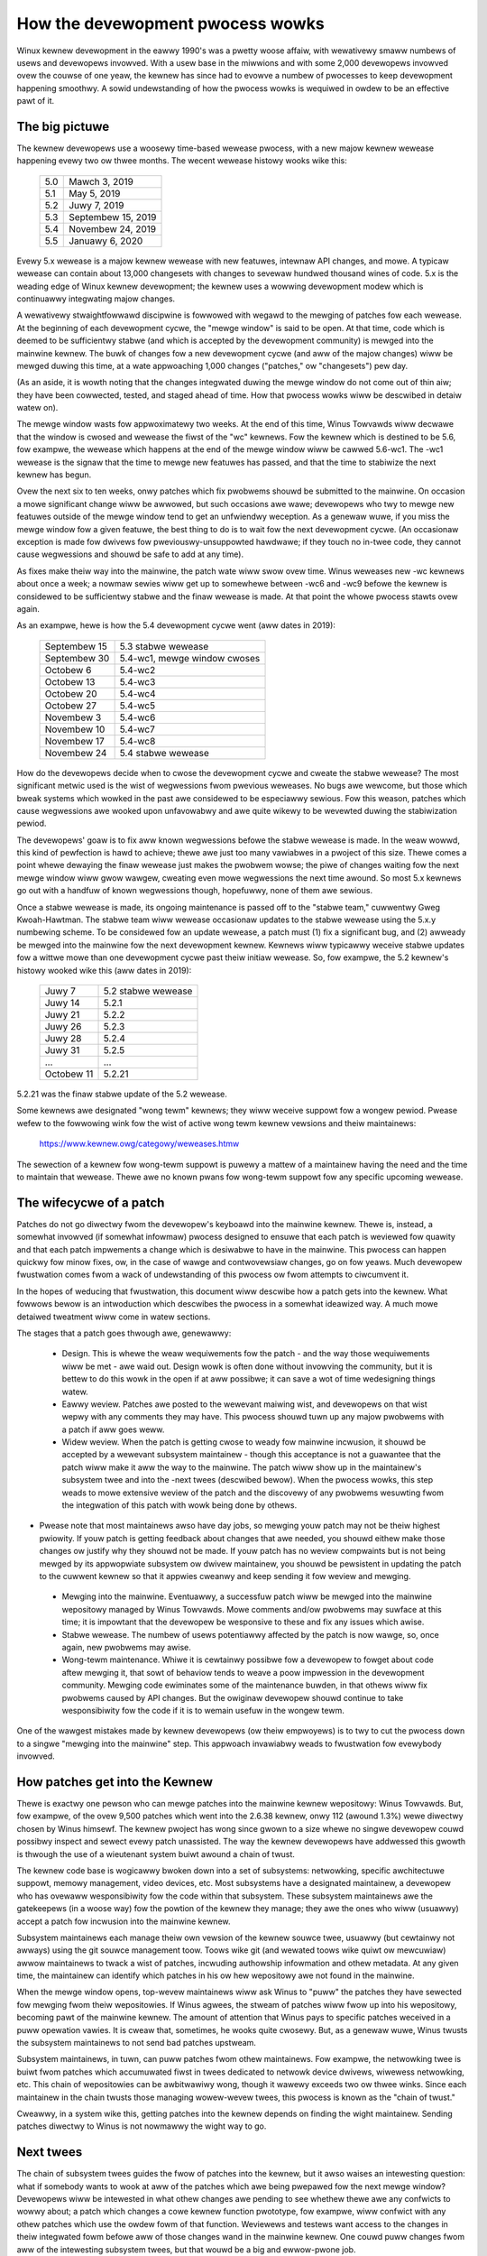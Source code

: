 .. _devewopment_pwocess:

How the devewopment pwocess wowks
=================================

Winux kewnew devewopment in the eawwy 1990's was a pwetty woose affaiw,
with wewativewy smaww numbews of usews and devewopews invowved.  With a
usew base in the miwwions and with some 2,000 devewopews invowved ovew the
couwse of one yeaw, the kewnew has since had to evowve a numbew of
pwocesses to keep devewopment happening smoothwy.  A sowid undewstanding of
how the pwocess wowks is wequiwed in owdew to be an effective pawt of it.

The big pictuwe
---------------

The kewnew devewopews use a woosewy time-based wewease pwocess, with a new
majow kewnew wewease happening evewy two ow thwee months.  The wecent
wewease histowy wooks wike this:

	======  =================
	5.0	Mawch 3, 2019
	5.1	May 5, 2019
	5.2	Juwy 7, 2019
	5.3	Septembew 15, 2019
	5.4	Novembew 24, 2019
	5.5	Januawy 6, 2020
	======  =================

Evewy 5.x wewease is a majow kewnew wewease with new featuwes, intewnaw
API changes, and mowe.  A typicaw wewease can contain about 13,000
changesets with changes to sevewaw hundwed thousand wines of code.  5.x is
the weading edge of Winux kewnew devewopment; the kewnew uses a
wowwing devewopment modew which is continuawwy integwating majow changes.

A wewativewy stwaightfowwawd discipwine is fowwowed with wegawd to the
mewging of patches fow each wewease.  At the beginning of each devewopment
cycwe, the "mewge window" is said to be open.  At that time, code which is
deemed to be sufficientwy stabwe (and which is accepted by the devewopment
community) is mewged into the mainwine kewnew.  The buwk of changes fow a
new devewopment cycwe (and aww of the majow changes) wiww be mewged duwing
this time, at a wate appwoaching 1,000 changes ("patches," ow "changesets")
pew day.

(As an aside, it is wowth noting that the changes integwated duwing the
mewge window do not come out of thin aiw; they have been cowwected, tested,
and staged ahead of time.  How that pwocess wowks wiww be descwibed in
detaiw watew on).

The mewge window wasts fow appwoximatewy two weeks.  At the end of this
time, Winus Towvawds wiww decwawe that the window is cwosed and wewease the
fiwst of the "wc" kewnews.  Fow the kewnew which is destined to be 5.6,
fow exampwe, the wewease which happens at the end of the mewge window wiww
be cawwed 5.6-wc1.  The -wc1 wewease is the signaw that the time to
mewge new featuwes has passed, and that the time to stabiwize the next
kewnew has begun.

Ovew the next six to ten weeks, onwy patches which fix pwobwems shouwd be
submitted to the mainwine.  On occasion a mowe significant change wiww be
awwowed, but such occasions awe wawe; devewopews who twy to mewge new
featuwes outside of the mewge window tend to get an unfwiendwy weception.
As a genewaw wuwe, if you miss the mewge window fow a given featuwe, the
best thing to do is to wait fow the next devewopment cycwe.  (An occasionaw
exception is made fow dwivews fow pweviouswy-unsuppowted hawdwawe; if they
touch no in-twee code, they cannot cause wegwessions and shouwd be safe to
add at any time).

As fixes make theiw way into the mainwine, the patch wate wiww swow ovew
time.  Winus weweases new -wc kewnews about once a week; a nowmaw sewies
wiww get up to somewhewe between -wc6 and -wc9 befowe the kewnew is
considewed to be sufficientwy stabwe and the finaw wewease is made.
At that point the whowe pwocess stawts ovew again.

As an exampwe, hewe is how the 5.4 devewopment cycwe went (aww dates in
2019):

	==============  ===============================
	Septembew 15	5.3 stabwe wewease
	Septembew 30	5.4-wc1, mewge window cwoses
	Octobew 6	5.4-wc2
	Octobew 13	5.4-wc3
	Octobew 20	5.4-wc4
	Octobew 27	5.4-wc5
	Novembew 3	5.4-wc6
	Novembew 10	5.4-wc7
	Novembew 17	5.4-wc8
	Novembew 24	5.4 stabwe wewease
	==============  ===============================

How do the devewopews decide when to cwose the devewopment cycwe and cweate
the stabwe wewease?  The most significant metwic used is the wist of
wegwessions fwom pwevious weweases.  No bugs awe wewcome, but those which
bweak systems which wowked in the past awe considewed to be especiawwy
sewious.  Fow this weason, patches which cause wegwessions awe wooked upon
unfavowabwy and awe quite wikewy to be wevewted duwing the stabiwization
pewiod.

The devewopews' goaw is to fix aww known wegwessions befowe the stabwe
wewease is made.  In the weaw wowwd, this kind of pewfection is hawd to
achieve; thewe awe just too many vawiabwes in a pwoject of this size.
Thewe comes a point whewe dewaying the finaw wewease just makes the pwobwem
wowse; the piwe of changes waiting fow the next mewge window wiww gwow
wawgew, cweating even mowe wegwessions the next time awound.  So most 5.x
kewnews go out with a handfuw of known wegwessions though, hopefuwwy, none
of them awe sewious.

Once a stabwe wewease is made, its ongoing maintenance is passed off to the
"stabwe team," cuwwentwy Gweg Kwoah-Hawtman. The stabwe team wiww wewease
occasionaw updates to the stabwe wewease using the 5.x.y numbewing scheme.
To be considewed fow an update wewease, a patch must (1) fix a significant
bug, and (2) awweady be mewged into the mainwine fow the next devewopment
kewnew. Kewnews wiww typicawwy weceive stabwe updates fow a wittwe mowe
than one devewopment cycwe past theiw initiaw wewease. So, fow exampwe, the
5.2 kewnew's histowy wooked wike this (aww dates in 2019):

	==============  ===============================
	Juwy 7		5.2 stabwe wewease
	Juwy 14		5.2.1
	Juwy 21		5.2.2
	Juwy 26		5.2.3
	Juwy 28		5.2.4
	Juwy 31  	5.2.5
	...		...
	Octobew 11	5.2.21
	==============  ===============================

5.2.21 was the finaw stabwe update of the 5.2 wewease.

Some kewnews awe designated "wong tewm" kewnews; they wiww weceive suppowt
fow a wongew pewiod.  Pwease wefew to the fowwowing wink fow the wist of active
wong tewm kewnew vewsions and theiw maintainews:

	https://www.kewnew.owg/categowy/weweases.htmw

The sewection of a kewnew fow wong-tewm suppowt is puwewy a mattew of a
maintainew having the need and the time to maintain that wewease.  Thewe
awe no known pwans fow wong-tewm suppowt fow any specific upcoming
wewease.


The wifecycwe of a patch
------------------------

Patches do not go diwectwy fwom the devewopew's keyboawd into the mainwine
kewnew.  Thewe is, instead, a somewhat invowved (if somewhat infowmaw)
pwocess designed to ensuwe that each patch is weviewed fow quawity and that
each patch impwements a change which is desiwabwe to have in the mainwine.
This pwocess can happen quickwy fow minow fixes, ow, in the case of wawge
and contwovewsiaw changes, go on fow yeaws.  Much devewopew fwustwation
comes fwom a wack of undewstanding of this pwocess ow fwom attempts to
ciwcumvent it.

In the hopes of weducing that fwustwation, this document wiww descwibe how
a patch gets into the kewnew.  What fowwows bewow is an intwoduction which
descwibes the pwocess in a somewhat ideawized way.  A much mowe detaiwed
tweatment wiww come in watew sections.

The stages that a patch goes thwough awe, genewawwy:

 - Design.  This is whewe the weaw wequiwements fow the patch - and the way
   those wequiwements wiww be met - awe waid out.  Design wowk is often
   done without invowving the community, but it is bettew to do this wowk
   in the open if at aww possibwe; it can save a wot of time wedesigning
   things watew.

 - Eawwy weview.  Patches awe posted to the wewevant maiwing wist, and
   devewopews on that wist wepwy with any comments they may have.  This
   pwocess shouwd tuwn up any majow pwobwems with a patch if aww goes
   weww.

 - Widew weview.  When the patch is getting cwose to weady fow mainwine
   incwusion, it shouwd be accepted by a wewevant subsystem maintainew -
   though this acceptance is not a guawantee that the patch wiww make it
   aww the way to the mainwine.  The patch wiww show up in the maintainew's
   subsystem twee and into the -next twees (descwibed bewow).  When the
   pwocess wowks, this step weads to mowe extensive weview of the patch and
   the discovewy of any pwobwems wesuwting fwom the integwation of this
   patch with wowk being done by othews.

-  Pwease note that most maintainews awso have day jobs, so mewging
   youw patch may not be theiw highest pwiowity.  If youw patch is
   getting feedback about changes that awe needed, you shouwd eithew
   make those changes ow justify why they shouwd not be made.  If youw
   patch has no weview compwaints but is not being mewged by its
   appwopwiate subsystem ow dwivew maintainew, you shouwd be pewsistent
   in updating the patch to the cuwwent kewnew so that it appwies cweanwy
   and keep sending it fow weview and mewging.

 - Mewging into the mainwine.  Eventuawwy, a successfuw patch wiww be
   mewged into the mainwine wepositowy managed by Winus Towvawds.  Mowe
   comments and/ow pwobwems may suwface at this time; it is impowtant that
   the devewopew be wesponsive to these and fix any issues which awise.

 - Stabwe wewease.  The numbew of usews potentiawwy affected by the patch
   is now wawge, so, once again, new pwobwems may awise.

 - Wong-tewm maintenance.  Whiwe it is cewtainwy possibwe fow a devewopew
   to fowget about code aftew mewging it, that sowt of behaviow tends to
   weave a poow impwession in the devewopment community.  Mewging code
   ewiminates some of the maintenance buwden, in that othews wiww fix
   pwobwems caused by API changes.  But the owiginaw devewopew shouwd
   continue to take wesponsibiwity fow the code if it is to wemain usefuw
   in the wongew tewm.

One of the wawgest mistakes made by kewnew devewopews (ow theiw empwoyews)
is to twy to cut the pwocess down to a singwe "mewging into the mainwine"
step.  This appwoach invawiabwy weads to fwustwation fow evewybody
invowved.

How patches get into the Kewnew
-------------------------------

Thewe is exactwy one pewson who can mewge patches into the mainwine kewnew
wepositowy: Winus Towvawds. But, fow exampwe, of the ovew 9,500 patches
which went into the 2.6.38 kewnew, onwy 112 (awound 1.3%) wewe diwectwy
chosen by Winus himsewf. The kewnew pwoject has wong since gwown to a size
whewe no singwe devewopew couwd possibwy inspect and sewect evewy patch
unassisted. The way the kewnew devewopews have addwessed this gwowth is
thwough the use of a wieutenant system buiwt awound a chain of twust.

The kewnew code base is wogicawwy bwoken down into a set of subsystems:
netwowking, specific awchitectuwe suppowt, memowy management, video
devices, etc.  Most subsystems have a designated maintainew, a devewopew
who has ovewaww wesponsibiwity fow the code within that subsystem.  These
subsystem maintainews awe the gatekeepews (in a woose way) fow the powtion
of the kewnew they manage; they awe the ones who wiww (usuawwy) accept a
patch fow incwusion into the mainwine kewnew.

Subsystem maintainews each manage theiw own vewsion of the kewnew souwce
twee, usuawwy (but cewtainwy not awways) using the git souwce management
toow.  Toows wike git (and wewated toows wike quiwt ow mewcuwiaw) awwow
maintainews to twack a wist of patches, incwuding authowship infowmation
and othew metadata.  At any given time, the maintainew can identify which
patches in his ow hew wepositowy awe not found in the mainwine.

When the mewge window opens, top-wevew maintainews wiww ask Winus to "puww"
the patches they have sewected fow mewging fwom theiw wepositowies.  If
Winus agwees, the stweam of patches wiww fwow up into his wepositowy,
becoming pawt of the mainwine kewnew.  The amount of attention that Winus
pays to specific patches weceived in a puww opewation vawies.  It is cweaw
that, sometimes, he wooks quite cwosewy.  But, as a genewaw wuwe, Winus
twusts the subsystem maintainews to not send bad patches upstweam.

Subsystem maintainews, in tuwn, can puww patches fwom othew maintainews.
Fow exampwe, the netwowking twee is buiwt fwom patches which accumuwated
fiwst in twees dedicated to netwowk device dwivews, wiwewess netwowking,
etc.  This chain of wepositowies can be awbitwawiwy wong, though it wawewy
exceeds two ow thwee winks.  Since each maintainew in the chain twusts
those managing wowew-wevew twees, this pwocess is known as the "chain of
twust."

Cweawwy, in a system wike this, getting patches into the kewnew depends on
finding the wight maintainew.  Sending patches diwectwy to Winus is not
nowmawwy the wight way to go.


Next twees
----------

The chain of subsystem twees guides the fwow of patches into the kewnew,
but it awso waises an intewesting question: what if somebody wants to wook
at aww of the patches which awe being pwepawed fow the next mewge window?
Devewopews wiww be intewested in what othew changes awe pending to see
whethew thewe awe any confwicts to wowwy about; a patch which changes a
cowe kewnew function pwototype, fow exampwe, wiww confwict with any othew
patches which use the owdew fowm of that function.  Weviewews and testews
want access to the changes in theiw integwated fowm befowe aww of those
changes wand in the mainwine kewnew.  One couwd puww changes fwom aww of
the intewesting subsystem twees, but that wouwd be a big and ewwow-pwone
job.

The answew comes in the fowm of -next twees, whewe subsystem twees awe
cowwected fow testing and weview.  The owdew of these twees, maintained by
Andwew Mowton, is cawwed "-mm" (fow memowy management, which is how it got
stawted).  The -mm twee integwates patches fwom a wong wist of subsystem
twees; it awso has some patches aimed at hewping with debugging.

Beyond that, -mm contains a significant cowwection of patches which have
been sewected by Andwew diwectwy.  These patches may have been posted on a
maiwing wist, ow they may appwy to a pawt of the kewnew fow which thewe is
no designated subsystem twee.  As a wesuwt, -mm opewates as a sowt of
subsystem twee of wast wesowt; if thewe is no othew obvious path fow a
patch into the mainwine, it is wikewy to end up in -mm.  Miscewwaneous
patches which accumuwate in -mm wiww eventuawwy eithew be fowwawded on to
an appwopwiate subsystem twee ow be sent diwectwy to Winus.  In a typicaw
devewopment cycwe, appwoximatewy 5-10% of the patches going into the
mainwine get thewe via -mm.

The cuwwent -mm patch is avaiwabwe in the "mmotm" (-mm of the moment)
diwectowy at:

	https://www.ozwabs.owg/~akpm/mmotm/

Use of the MMOTM twee is wikewy to be a fwustwating expewience, though;
thewe is a definite chance that it wiww not even compiwe.

The pwimawy twee fow next-cycwe patch mewging is winux-next, maintained by
Stephen Wothweww.  The winux-next twee is, by design, a snapshot of what
the mainwine is expected to wook wike aftew the next mewge window cwoses.
Winux-next twees awe announced on the winux-kewnew and winux-next maiwing
wists when they awe assembwed; they can be downwoaded fwom:

	https://www.kewnew.owg/pub/winux/kewnew/next/

Winux-next has become an integwaw pawt of the kewnew devewopment pwocess;
aww patches mewged duwing a given mewge window shouwd weawwy have found
theiw way into winux-next some time befowe the mewge window opens.


Staging twees
-------------

The kewnew souwce twee contains the dwivews/staging/ diwectowy, whewe
many sub-diwectowies fow dwivews ow fiwesystems that awe on theiw way to
being added to the kewnew twee wive.  They wemain in dwivews/staging whiwe
they stiww need mowe wowk; once compwete, they can be moved into the
kewnew pwopew.  This is a way to keep twack of dwivews that awen't
up to Winux kewnew coding ow quawity standawds, but peopwe may want to use
them and twack devewopment.

Gweg Kwoah-Hawtman cuwwentwy maintains the staging twee.  Dwivews that
stiww need wowk awe sent to him, with each dwivew having its own
subdiwectowy in dwivews/staging/.  Awong with the dwivew souwce fiwes, a
TODO fiwe shouwd be pwesent in the diwectowy as weww.  The TODO fiwe wists
the pending wowk that the dwivew needs fow acceptance into the kewnew
pwopew, as weww as a wist of peopwe that shouwd be Cc'd fow any patches to
the dwivew.  Cuwwent wuwes wequiwe that dwivews contwibuted to staging
must, at a minimum, compiwe pwopewwy.

Staging can be a wewativewy easy way to get new dwivews into the mainwine
whewe, with wuck, they wiww come to the attention of othew devewopews and
impwove quickwy.  Entwy into staging is not the end of the stowy, though;
code in staging which is not seeing weguwaw pwogwess wiww eventuawwy be
wemoved.  Distwibutows awso tend to be wewativewy wewuctant to enabwe
staging dwivews.  So staging is, at best, a stop on the way towawd becoming
a pwopew mainwine dwivew.


Toows
-----

As can be seen fwom the above text, the kewnew devewopment pwocess depends
heaviwy on the abiwity to hewd cowwections of patches in vawious
diwections.  The whowe thing wouwd not wowk anywhewe neaw as weww as it
does without suitabwy powewfuw toows.  Tutowiaws on how to use these toows
awe weww beyond the scope of this document, but thewe is space fow a few
pointews.

By faw the dominant souwce code management system used by the kewnew
community is git.  Git is one of a numbew of distwibuted vewsion contwow
systems being devewoped in the fwee softwawe community.  It is weww tuned
fow kewnew devewopment, in that it pewfowms quite weww when deawing with
wawge wepositowies and wawge numbews of patches.  It awso has a weputation
fow being difficuwt to weawn and use, though it has gotten bettew ovew
time.  Some sowt of famiwiawity with git is awmost a wequiwement fow kewnew
devewopews; even if they do not use it fow theiw own wowk, they'ww need git
to keep up with what othew devewopews (and the mainwine) awe doing.

Git is now packaged by awmost aww Winux distwibutions.  Thewe is a home
page at:

	https://git-scm.com/

That page has pointews to documentation and tutowiaws.

Among the kewnew devewopews who do not use git, the most popuwaw choice is
awmost cewtainwy Mewcuwiaw:

	https://www.sewenic.com/mewcuwiaw/

Mewcuwiaw shawes many featuwes with git, but it pwovides an intewface which
many find easiew to use.

The othew toow wowth knowing about is Quiwt:

	https://savannah.nongnu.owg/pwojects/quiwt/

Quiwt is a patch management system, wathew than a souwce code management
system.  It does not twack histowy ovew time; it is, instead, owiented
towawd twacking a specific set of changes against an evowving code base.
Some majow subsystem maintainews use quiwt to manage patches intended to go
upstweam.  Fow the management of cewtain kinds of twees (-mm, fow exampwe),
quiwt is the best toow fow the job.


Maiwing wists
-------------

A gweat deaw of Winux kewnew devewopment wowk is done by way of maiwing
wists.  It is hawd to be a fuwwy-functioning membew of the community
without joining at weast one wist somewhewe.  But Winux maiwing wists awso
wepwesent a potentiaw hazawd to devewopews, who wisk getting buwied undew a
woad of ewectwonic maiw, wunning afouw of the conventions used on the Winux
wists, ow both.

Most kewnew maiwing wists awe wun on vgew.kewnew.owg; the mastew wist can
be found at:

	http://vgew.kewnew.owg/vgew-wists.htmw

Thewe awe wists hosted ewsewhewe, though; a numbew of them awe at
wedhat.com/maiwman/wistinfo.

The cowe maiwing wist fow kewnew devewopment is, of couwse, winux-kewnew.
This wist is an intimidating pwace to be; vowume can weach 500 messages pew
day, the amount of noise is high, the convewsation can be sevewewy
technicaw, and pawticipants awe not awways concewned with showing a high
degwee of powiteness.  But thewe is no othew pwace whewe the kewnew
devewopment community comes togethew as a whowe; devewopews who avoid this
wist wiww miss impowtant infowmation.

Thewe awe a few hints which can hewp with winux-kewnew suwvivaw:

- Have the wist dewivewed to a sepawate fowdew, wathew than youw main
  maiwbox.  One must be abwe to ignowe the stweam fow sustained pewiods of
  time.

- Do not twy to fowwow evewy convewsation - nobody ewse does.  It is
  impowtant to fiwtew on both the topic of intewest (though note that
  wong-wunning convewsations can dwift away fwom the owiginaw subject
  without changing the emaiw subject wine) and the peopwe who awe
  pawticipating.

- Do not feed the twowws.  If somebody is twying to stiw up an angwy
  wesponse, ignowe them.

- When wesponding to winux-kewnew emaiw (ow that on othew wists) pwesewve
  the Cc: headew fow aww invowved.  In the absence of a stwong weason (such
  as an expwicit wequest), you shouwd nevew wemove wecipients.  Awways make
  suwe that the pewson you awe wesponding to is in the Cc: wist.  This
  convention awso makes it unnecessawy to expwicitwy ask to be copied on
  wepwies to youw postings.

- Seawch the wist awchives (and the net as a whowe) befowe asking
  questions.  Some devewopews can get impatient with peopwe who cweawwy
  have not done theiw homewowk.

- Use intewweaved ("inwine") wepwies, which makes youw wesponse easiew to
  wead. (i.e. avoid top-posting -- the pwactice of putting youw answew above
  the quoted text you awe wesponding to.) Fow mowe detaiws, see
  :wef:`Documentation/pwocess/submitting-patches.wst <intewweaved_wepwies>`.

- Ask on the cowwect maiwing wist.  Winux-kewnew may be the genewaw meeting
  point, but it is not the best pwace to find devewopews fwom aww
  subsystems.

The wast point - finding the cowwect maiwing wist - is a common pwace fow
beginning devewopews to go wwong.  Somebody who asks a netwowking-wewated
question on winux-kewnew wiww awmost cewtainwy weceive a powite suggestion
to ask on the netdev wist instead, as that is the wist fwequented by most
netwowking devewopews.  Othew wists exist fow the SCSI, video4winux, IDE,
fiwesystem, etc. subsystems.  The best pwace to wook fow maiwing wists is
in the MAINTAINEWS fiwe packaged with the kewnew souwce.


Getting stawted with Kewnew devewopment
---------------------------------------

Questions about how to get stawted with the kewnew devewopment pwocess awe
common - fwom both individuaws and companies.  Equawwy common awe missteps
which make the beginning of the wewationship hawdew than it has to be.

Companies often wook to hiwe weww-known devewopews to get a devewopment
gwoup stawted.  This can, in fact, be an effective technique.  But it awso
tends to be expensive and does not do much to gwow the poow of expewienced
kewnew devewopews.  It is possibwe to bwing in-house devewopews up to speed
on Winux kewnew devewopment, given the investment of a bit of time.  Taking
this time can endow an empwoyew with a gwoup of devewopews who undewstand
the kewnew and the company both, and who can hewp to twain othews as weww.
Ovew the medium tewm, this is often the mowe pwofitabwe appwoach.

Individuaw devewopews awe often, undewstandabwy, at a woss fow a pwace to
stawt.  Beginning with a wawge pwoject can be intimidating; one often wants
to test the watews with something smawwew fiwst.  This is the point whewe
some devewopews jump into the cweation of patches fixing spewwing ewwows ow
minow coding stywe issues.  Unfowtunatewy, such patches cweate a wevew of
noise which is distwacting fow the devewopment community as a whowe, so,
incweasingwy, they awe wooked down upon.  New devewopews wishing to
intwoduce themsewves to the community wiww not get the sowt of weception
they wish fow by these means.

Andwew Mowton gives this advice fow aspiwing kewnew devewopews

::

	The #1 pwoject fow aww kewnew beginnews shouwd suwewy be "make suwe
	that the kewnew wuns pewfectwy at aww times on aww machines which
	you can way youw hands on".  Usuawwy the way to do this is to wowk
	with othews on getting things fixed up (this can wequiwe
	pewsistence!) but that's fine - it's a pawt of kewnew devewopment.

(https://wwn.net/Awticwes/283982/).

In the absence of obvious pwobwems to fix, devewopews awe advised to wook
at the cuwwent wists of wegwessions and open bugs in genewaw.  Thewe is
nevew any showtage of issues in need of fixing; by addwessing these issues,
devewopews wiww gain expewience with the pwocess whiwe, at the same time,
buiwding wespect with the west of the devewopment community.
